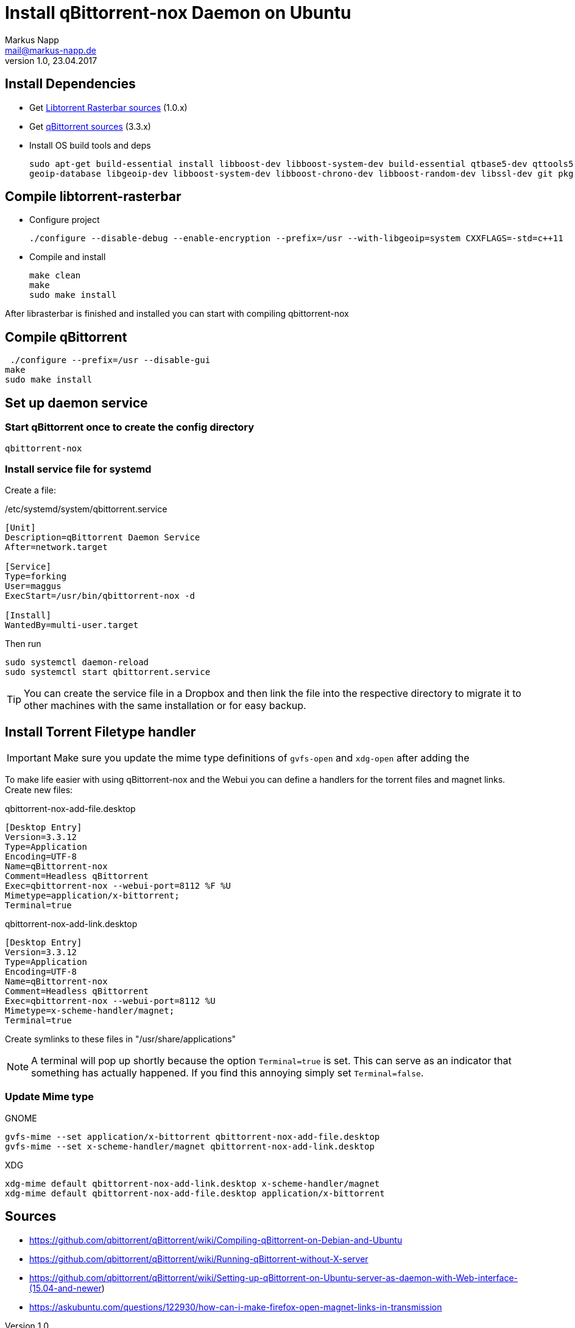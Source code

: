 = Install qBittorrent-nox Daemon on Ubuntu
:author: Markus Napp
:email: mail@markus-napp.de
:imagesdir: images
:toc-title: Inhalt
:icons: font
:revnumber: 1.0
:revdate: 23.04.2017
:stylesheet: ../boot-spacelab.css

== Install Dependencies
* Get link:https://github.com/arvidn/libtorrent[Libtorrent Rasterbar sources] (1.0.x)
* Get link:https://github.com/qbittorrent/qBittorrent/releases[qBittorrent sources] (3.3.x)
* Install OS build tools and deps
+
----
sudo apt-get build-essential install libboost-dev libboost-system-dev build-essential qtbase5-dev qttools5-dev-tools python
geoip-database libgeoip-dev libboost-system-dev libboost-chrono-dev libboost-random-dev libssl-dev git pkg-config automake libtool
----

== Compile libtorrent-rasterbar

* Configure project
+
----
./configure --disable-debug --enable-encryption --prefix=/usr --with-libgeoip=system CXXFLAGS=-std=c++11
----
* Compile and install
+
----
make clean
make
sudo make install
----

After librasterbar is finished and installed you can start with compiling qbittorrent-nox

== Compile qBittorrent

 ./configure --prefix=/usr --disable-gui
make
sudo make install

== Set up daemon service

=== Start qBittorrent once to create the config directory

----
qbittorrent-nox
----

=== Install service file for systemd

Create a file:

./etc/systemd/system/qbittorrent.service
[source]
----
[Unit]
Description=qBittorrent Daemon Service
After=network.target

[Service]
Type=forking
User=maggus
ExecStart=/usr/bin/qbittorrent-nox -d

[Install]
WantedBy=multi-user.target
----

Then run
----
sudo systemctl daemon-reload
sudo systemctl start qbittorrent.service
----

TIP: You can create the service file in a Dropbox and then link the file into the respective directory to migrate it to other machines with the same installation or for easy backup.

== Install Torrent Filetype handler

IMPORTANT: Make sure you update the mime type definitions of `gvfs-open` and `xdg-open` after adding the

To make life easier with using qBittorrent-nox and the Webui you can define a handlers for the torrent files and magnet links. Create new files:

.qbittorrent-nox-add-file.desktop
[source]
----
[Desktop Entry]
Version=3.3.12
Type=Application
Encoding=UTF-8
Name=qBittorrent-nox
Comment=Headless qBittorrent
Exec=qbittorrent-nox --webui-port=8112 %F %U
Mimetype=application/x-bittorrent;
Terminal=true
----

.qbittorrent-nox-add-link.desktop
[source]
----
[Desktop Entry]
Version=3.3.12
Type=Application
Encoding=UTF-8
Name=qBittorrent-nox
Comment=Headless qBittorrent
Exec=qbittorrent-nox --webui-port=8112 %U
Mimetype=x-scheme-handler/magnet;
Terminal=true
----

Create symlinks to these files in "/usr/share/applications"

NOTE: A terminal will pop up shortly because the option `Terminal=true` is set. This can serve as an indicator that something has actually happened. If you find this annoying simply set `Terminal=false`.

=== Update Mime type

.GNOME
----
gvfs-mime --set application/x-bittorrent qbittorrent-nox-add-file.desktop
gvfs-mime --set x-scheme-handler/magnet qbittorrent-nox-add-link.desktop
----

.XDG
----
xdg-mime default qbittorrent-nox-add-link.desktop x-scheme-handler/magnet
xdg-mime default qbittorrent-nox-add-file.desktop application/x-bittorrent
----


== Sources
[[bibliography]]
* https://github.com/qbittorrent/qBittorrent/wiki/Compiling-qBittorrent-on-Debian-and-Ubuntu
* https://github.com/qbittorrent/qBittorrent/wiki/Running-qBittorrent-without-X-server
* https://github.com/qbittorrent/qBittorrent/wiki/Setting-up-qBittorrent-on-Ubuntu-server-as-daemon-with-Web-interface-(15.04-and-newer)
* https://askubuntu.com/questions/122930/how-can-i-make-firefox-open-magnet-links-in-transmission

